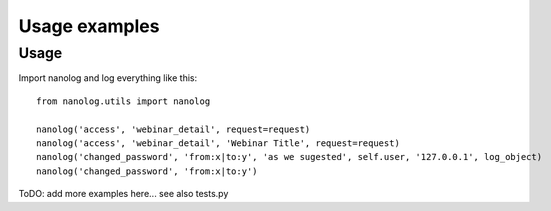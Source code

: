 ==============
Usage examples
==============

Usage
-----

Import nanolog and log everything like this::

    from nanolog.utils import nanolog

    nanolog('access', 'webinar_detail', request=request)
    nanolog('access', 'webinar_detail', 'Webinar Title', request=request)
    nanolog('changed_password', 'from:x|to:y', 'as we sugested', self.user, '127.0.0.1', log_object)
    nanolog('changed_password', 'from:x|to:y')

ToDO: add more examples here... see also tests.py